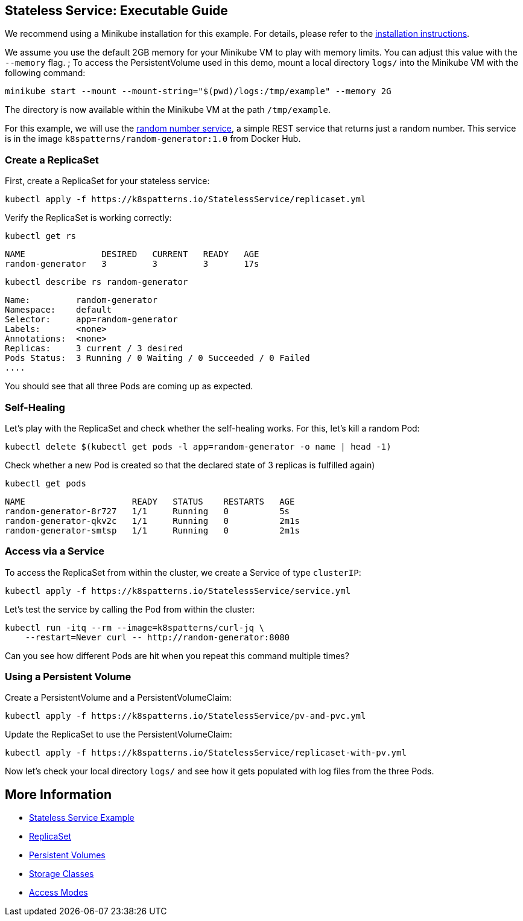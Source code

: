 
== Stateless Service: Executable Guide

ifndef::skipInstall[]
We recommend using a Minikube installation for this example. For details, please refer to the link:../../INSTALL.adoc#minikube[installation instructions].

We assume you use the default 2GB memory for your Minikube VM to play with memory limits. You can adjust this value with the `--memory` flag.
endif::skipInstall[]
;
To access the PersistentVolume used in this demo, mount a local directory `logs/` into the Minikube VM with the following command:

[source, bash]
----
minikube start --mount --mount-string="$(pwd)/logs:/tmp/example" --memory 2G
----

The directory is now available within the Minikube VM at the path `/tmp/example`.

For this example, we will use the https://github.com/k8spatterns/random-generator[random number service], a simple REST service that returns just a random number. This service is in the image `k8spatterns/random-generator:1.0` from Docker Hub.

=== Create a ReplicaSet

First, create a ReplicaSet for your stateless service:

[source,shell]
----
kubectl apply -f https://k8spatterns.io/StatelessService/replicaset.yml
----

Verify the ReplicaSet is working correctly:

[source,shell]
----
kubectl get rs
----

----
NAME               DESIRED   CURRENT   READY   AGE
random-generator   3         3         3       17s
----

[source, shell]
----
kubectl describe rs random-generator
----

----
Name:         random-generator
Namespace:    default
Selector:     app=random-generator
Labels:       <none>
Annotations:  <none>
Replicas:     3 current / 3 desired
Pods Status:  3 Running / 0 Waiting / 0 Succeeded / 0 Failed
....
----

You should see that all three Pods are coming up as expected.

=== Self-Healing

Let's play with the ReplicaSet and check whether the self-healing works.
For this, let's kill a random Pod:

[source,shell]
----
kubectl delete $(kubectl get pods -l app=random-generator -o name | head -1)
----

Check whether a new Pod is created so that the declared state of 3 replicas is fulfilled again)

[source, shell]
----
kubectl get pods
----

----
NAME                     READY   STATUS    RESTARTS   AGE
random-generator-8r727   1/1     Running   0          5s
random-generator-qkv2c   1/1     Running   0          2m1s
random-generator-smtsp   1/1     Running   0          2m1s
----
=== Access via a Service

To access the ReplicaSet from within the cluster, we create a Service of type `clusterIP`:

[source,shell]
----
kubectl apply -f https://k8spatterns.io/StatelessService/service.yml
----

Let's test the service by calling the Pod from within the cluster:

[source, bash]
----
kubectl run -itq --rm --image=k8spatterns/curl-jq \
    --restart=Never curl -- http://random-generator:8080
----

Can you see how different Pods are hit when you repeat this command multiple times?

=== Using a Persistent Volume

Create a PersistentVolume and a PersistentVolumeClaim:

[source,shell]
----
kubectl apply -f https://k8spatterns.io/StatelessService/pv-and-pvc.yml
----

Update the ReplicaSet to use the PersistentVolumeClaim:

[source,shell]
----
kubectl apply -f https://k8spatterns.io/StatelessService/replicaset-with-pv.yml
----

Now let's check your local directory `logs/` and see how it gets populated with log files from the three Pods.

== More Information

* https://oreil.ly/h0Ytj[Stateless Service Example]
* https://oreil.ly/XugMo[ReplicaSet]
* https://oreil.ly/HvApe[Persistent Volumes]
* https://oreil.ly/qxFrz[Storage Classes]
* https://oreil.ly/iovaa[Access Modes]
